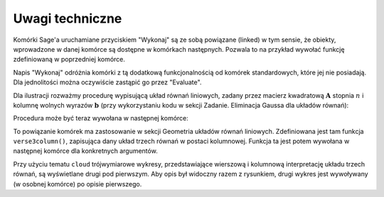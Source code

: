 .. -*- coding: utf-8 -*-

Uwagi techniczne
----------------

Komórki Sage'a uruchamiane przyciskiem "Wykonaj" są ze sobą powiązane (linked) w tym sensie,
że obiekty, wprowadzone w danej komórce są dostępne w komórkach następnych.
Pozwala to na przykład wywołać funkcję zdefiniowaną w poprzedniej komórce.

Napis "Wykonaj" odróżnia komórki z tą dodatkową funkcjonalnością od komórek standardowych,
które jej nie posiadają. Dla jednolitości można oczywiście zastąpić go przez "Evaluate".

Dla ilustracji rozważmy procedurę wypisującą układ równań liniowych, 
zadany przez macierz kwadratową :math:`\ \boldsymbol{A}\ ` stopnia :math:`\ n\ ` 
i  kolumnę  wolnych  wyrazów  :math:`\ \boldsymbol{b}\ `
(przy wykorzystaniu kodu w sekcji Zadanie. Eliminacja Gaussa dla układów równań):

.. sagecellserver::

   def display_set_of_lin_eqns(n, A, b):

       x = vector([var('x%d'%i) for i in range(1,n+1)])
       t = ["\ " + latex(l) + "& = &" + latex(r) for (l,r) in zip(A*x,b)]
       html("$\\left\{\\begin{array}{rcr} %s \\end{array}\\right.$" % join(t," \\\ "))

       return

Procedura może być teraz wywołana w następnej komórce:

.. sagecellserver::

   n = 4

   A = random_matrix(ZZ, n, algorithm='echelonizable', rank=n)
   b = random_vector(ZZ, n)
   
   try: display_set_of_lin_eqns(n, A, b)
   except NameError: html("Wykonaj kod w poprzedniej komórce!")

To powiązanie komórek ma zastosowanie w sekcji Geometria układów równań liniowych.
Zdefiniowana jest tam funkcja ``verse3column()``, zapisująca dany układ trzech równań w postaci kolumnowej.
Funkcja ta jest potem wywołana w następnej komórce dla konkretnych argumentów.

Przy użyciu tematu ``cloud`` trójwymiarowe wykresy, przedstawiające wierszową
i kolumnową interpretację układu trzech równań, są wyświetlane drugi pod pierwszym. 
Aby opis był widoczny razem z rysunkiem, drugi wykres jest wywoływany (w osobnej komórce) po opisie pierwszego.
